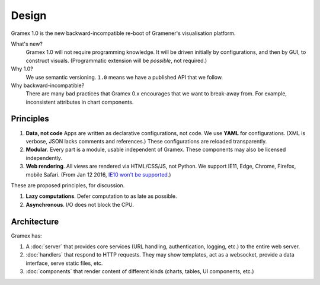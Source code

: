 Design
======

Gramex 1.0 is the new backward-incompatible re-boot of Gramener's visualisation
platform.

What's new?
    Gramex 1.0 will not require programming knowledge. It will be driven
    initially by configurations, and then by GUI, to construct visuals.
    (Programmatic extension will be *possible*, not required.)

Why 1.0?
    We use semantic versioning. ``1.0`` means we have a published API that we
    follow.

Why backward-incompatible?
    There are many bad practices that Gramex 0.x encourages that we want to
    break-away from. For example, inconsistent attributes in chart components.

Principles
----------

1. **Data, not code** Apps are written as declarative configurations, not code.
   We use **YAML** for configurations. (XML is verbose, JSON lacks comments and
   references.) These configurations are reloaded transparently.
2. **Modular**. Every part is a module, usable independent of Gramex. These
   components may also be licensed independently.
3. **Web rendering**. All views are rendered via HTML/CSS/JS, not Python. We
   support IE11, Edge, Chrome, Firefox, mobile Safari. (From Jan 12 2016, `IE10
   won't be supported`_.)

.. _IE10 won't be supported: https://support.microsoft.com/en-us/gp/microsoft-internet-explorer

These are proposed principles, for discussion.

1. **Lazy computations**. Defer computation to as late as possible.
2. **Asynchronous**. I/O does not block the CPU.

Architecture
------------

Gramex has:

1. A :doc:`server` that provides core services (URL handling, authentication,
   logging, etc.) to the entire web server.
2. :doc:`handlers` that respond to HTTP requests. They may show templates, act
   as a websocket, provide a data interface, serve static files, etc.
3. :doc:`components` that render content of different kinds (charts, tables,
   UI components, etc.)
